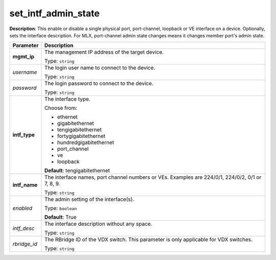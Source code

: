 .. NOTE: This file has been generated automatically, don't manually edit it

set_intf_admin_state
~~~~~~~~~~~~~~~~~~~~

**Description**: This enable or disable a single physical port, port-channel, loopback or VE interface on a device.  Optionally, sets the interface description. For MLX, port-channel admin state changes means it changes member port's admin state. 

.. table::

   ================================  ======================================================================
   Parameter                         Description
   ================================  ======================================================================
   **mgmt_ip**                       The management IP address of the target device.

                                     Type: ``string``
   *username*                        The login user name to connect to the device.

                                     Type: ``string``
   *password*                        The login password to connect to the device.

                                     Type: ``string``
   **intf_type**                     The interface type.

                                     Choose from:

                                     - ethernet
                                     - gigabitethernet
                                     - tengigabitethernet
                                     - fortygigabitethernet
                                     - hundredgigabitethernet
                                     - port_channel
                                     - ve
                                     - loopback

                                     **Default**: tengigabitethernet
   **intf_name**                     The interface names, port channel numbers or VEs. Examples are 224/0/1, 224/0/2, 0/1 or 7, 8, 9.

                                     Type: ``string``
   *enabled*                         The admin setting of the interface(s).

                                     Type: ``boolean``

                                     **Default**: True
   *intf_desc*                       The interface description without any space.

                                     Type: ``string``
   *rbridge_id*                      The RBridge ID of the VDX switch.  This parameter is only applicable for VDX switches.

                                     Type: ``string``
   ================================  ======================================================================

